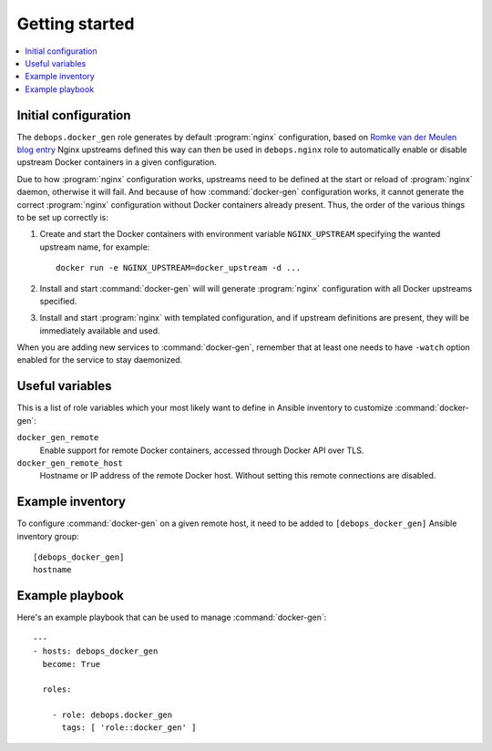 Getting started
===============

.. contents::
   :local:

Initial configuration
---------------------

The ``debops.docker_gen`` role generates by default :program:`nginx` configuration,
based on `Romke van der Meulen blog entry <http://blog.romkevandermeulen.nl/2015/02/19/docker-gen-automatic-nginx-config-with-a-human-touch/>`_
Nginx upstreams defined this way can then be used in ``debops.nginx`` role to
automatically enable or disable upstream Docker containers in a given
configuration.

Due to how :program:`nginx` configuration works, upstreams need to be defined at the
start or reload of :program:`nginx` daemon, otherwise it will fail. And because of how
:command:`docker-gen` configuration works, it cannot generate the correct :program:`nginx`
configuration without Docker containers already present. Thus, the order of the
various things to be set up correctly is:

1. Create and start the Docker containers with environment variable
   ``NGINX_UPSTREAM`` specifying the wanted upstream name, for example::

       docker run -e NGINX_UPSTREAM=docker_upstream -d ...

2. Install and start :command:`docker-gen` will will generate :program:`nginx` configuration
   with all Docker upstreams specified.

3. Install and start :program:`nginx` with templated configuration, and if upstream
   definitions are present, they will be immediately available and used.

When you are adding new services to :command:`docker-gen`, remember that at least one
needs to have ``-watch`` option enabled for the service to stay daemonized.

Useful variables
----------------

This is a list of role variables which your most likely want to define in
Ansible inventory to customize :command:`docker-gen`:

``docker_gen_remote``
  Enable support for remote Docker containers, accessed through Docker API over
  TLS.

``docker_gen_remote_host``
  Hostname or IP address of the remote Docker host. Without setting this remote
  connections are disabled.

Example inventory
-----------------

To configure :command:`docker-gen` on a given remote host, it need to be added to
``[debops_docker_gen]`` Ansible inventory group::

    [debops_docker_gen]
    hostname

Example playbook
----------------

Here's an example playbook that can be used to manage :command:`docker-gen`::

    ---
    - hosts: debops_docker_gen
      become: True

      roles:

        - role: debops.docker_gen
          tags: [ 'role::docker_gen' ]

